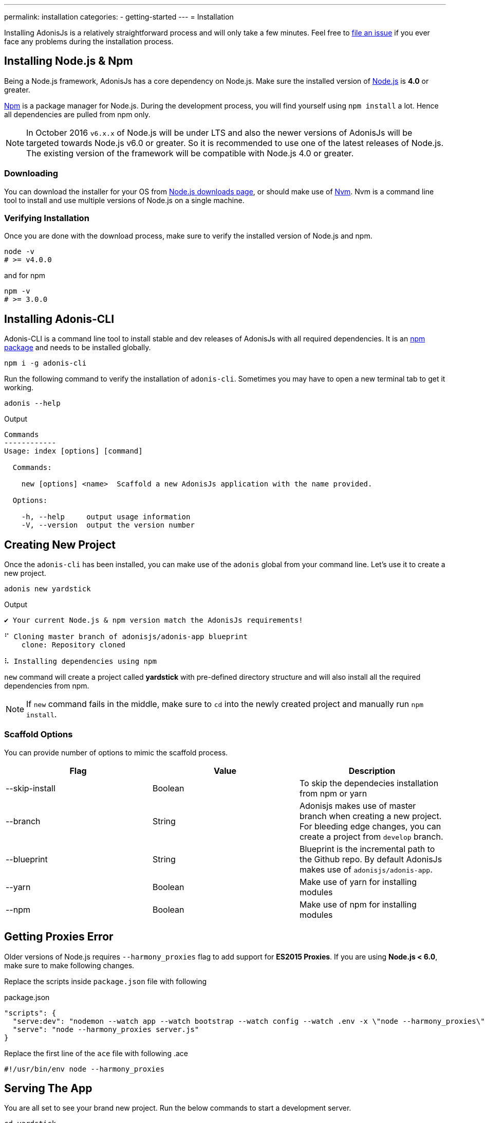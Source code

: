 ---
permalink: installation
categories:
- getting-started
---
= Installation

toc::[]

Installing AdonisJs is a relatively straightforward process and will only take a few minutes. Feel free to link:https://github.com/adonisjs/adonis-framework/issues[file an issue, window="_blank"] if you ever face any problems during the installation process.

== Installing Node.js & Npm
Being a Node.js framework, AdonisJs has a core dependency on Node.js. Make sure the installed version of link:https://nodejs.org/en/[Node.js, window="_blank"] is *4.0* or greater.

link:https://www.npmjs.org/[Npm, window="_blank"] is a package manager for Node.js. During the development process, you will find yourself using `npm install` a lot. Hence all dependencies are pulled from npm only.

NOTE: In October 2016 `v6.x.x` of Node.js will be under LTS and also the newer versions of AdonisJs will be targeted towards Node.js v6.0 or greater. So it is recommended to use one of the latest releases of Node.js.
The existing version of the framework will be compatible with Node.js 4.0 or greater.

=== Downloading
You can download the installer for your OS from link:https://nodejs.org/en/download[Node.js downloads page, window="_blank"], or should make use of link:https://github.com/creationix/nvm#install-script[Nvm, window="_blank"]. Nvm is a command line tool to install and use multiple versions of Node.js on a single machine.

=== Verifying Installation
Once you are done with the download process, make sure to verify the installed version of Node.js and npm.

[source, bash]
----
node -v
# >= v4.0.0
----

and for npm

[source, bash]
----
npm -v
# >= 3.0.0
----

== Installing Adonis-CLI
Adonis-CLI is a command line tool to install stable and dev releases of AdonisJs with all required dependencies. It is an link:https://www.npmjs.com/package/adonis-cli[npm package, window="_blank"] and needs to be installed globally.

[source, bash]
----
npm i -g adonis-cli
----

Run the following command to verify the installation of `adonis-cli`. Sometimes you may have to open a new terminal tab to get it working.

[source, bash]
----
adonis --help
----

.Output
[source, bash]
----
Commands
------------
Usage: index [options] [command]

  Commands:

    new [options] <name>  Scaffold a new AdonisJs application with the name provided.

  Options:

    -h, --help     output usage information
    -V, --version  output the version number
----


== Creating New Project
Once the `adonis-cli` has been installed, you can make use of the `adonis` global from your command line. Let's use it to create a new project.

[source, bash]
----
adonis new yardstick
----

.Output
[source, bash]
----
✔ Your current Node.js & npm version match the AdonisJs requirements!

⠋ Cloning master branch of adonisjs/adonis-app blueprint
    clone: Repository cloned

⠧ Installing dependencies using npm
----

`new` command will create a project called *yardstick* with pre-defined directory structure and will also install all the required dependencies from npm.

NOTE: If `new` command fails in the middle, make sure to `cd` into the newly created project and manually run `npm install`.

=== Scaffold Options
You can provide number of options to mimic the scaffold process.

[options="header"]
|====
| Flag | Value | Description
| --skip-install | Boolean | To skip the dependecies installation from npm or yarn
| --branch | String | Adonisjs makes use of master branch when creating a new project. For bleeding edge changes, you can create a project from `develop` branch.
| --blueprint | String | Blueprint is the incremental path to the Github repo. By default AdonisJs makes use of `adonisjs/adonis-app`.
| --yarn | Boolean | Make use of yarn for installing modules
| --npm | Boolean | Make use of npm for installing modules
|====

== Getting Proxies Error
Older versions of Node.js requires `--harmony_proxies` flag to add support for *ES2015 Proxies*. If you are using *Node.js < 6.0*, make sure to make following changes.

Replace the scripts inside `package.json` file with following

.package.json
[source, json]
----
"scripts": {
  "serve:dev": "nodemon --watch app --watch bootstrap --watch config --watch .env -x \"node --harmony_proxies\" server.js",
  "serve": "node --harmony_proxies server.js"
}
----

Replace the first line of the `ace` file with following
.ace
[source, bash]
----
#!/usr/bin/env node --harmony_proxies
----

== Serving The App
You are all set to see your brand new project. Run the below commands to start a development server.

[source, bash]
----
cd yardstick
npm run serve:dev
----

.Output
[source, bash]
----
[nodemon] starting `node server.js`
info adonis:framework serving app on http://localhost:3333
----

By default, AdonisJs will use port `3333` to start the server, which is configurable via `.env` file. Now open http://localhost:3333 to see the welcome page.

image:http://i.imgbox.com/xAYvmnBq.png[Welcome page]

== Manual Installation
If for any reasons you are not using xref:_installing_adonis_cli[Adonis CLI] ( which you should ), you have to perform following steps to clone the repo from GitHub and manually install dependencies.

[source, bash]
----
git clone --dissociate https://github.com/adonisjs/adonis-app yardstick
cd yardstick
----

.Installing dependencies
[source, bash]
----
npm install
----
